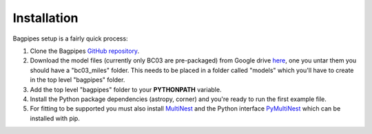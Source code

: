 Installation
====================================

Bagpipes setup is a fairly quick process:

1. Clone the Bagpipes `GitHub repository <https://github.com/ACCarnall/bagpipes>`_.

2. Download the model files (currently only BC03 are pre-packaged) from Google drive `here <https://drive.google.com/file/d/18Ark6Ya5URuJ2rdTsYlUieJlOz9CM0E2/view>`_, one you untar them you should have a "bc03_miles" folder. This needs to be placed in a folder called "models" which you'll have to create in the top level "bagpipes" folder.

3. Add the top level "bagpipes" folder to your **PYTHONPATH** variable.

4. Install the Python package dependencies (astropy, corner) and you're ready to run the first example file.

5. For fitting to be supported you must also install `MultiNest <https://ccpforge.cse.rl.ac.uk/gf/project/multinest>`_ and the Python interface `PyMultiNest <https://johannesbuchner.github.io/PyMultiNest>`_ which can be installed with pip.


   